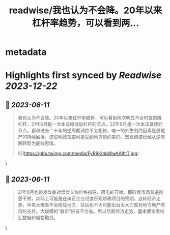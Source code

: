 :PROPERTIES:
:title: readwise/我也认为不会降。20年以来杠杆率趋势，可以看到两...
:END:


* metadata
:PROPERTIES:
:author: [[pscnunki on Twitter]]
:full-title: "我也认为不会降。20年以来杠杆率趋势，可以看到两..."
:category: [[tweets]]
:url: https://twitter.com/pscnunki/status/1667595389397004288
:image-url: https://pbs.twimg.com/profile_images/1545044848071172107/H3xKPXZf.jpg
:END:

* Highlights first synced by [[Readwise]] [[2023-12-22]]
** 📌 [[2023-06-11]]
#+BEGIN_QUOTE
我也认为不会降。20年以来杠杆率趋势，可以看到两次明显不合时宜的降杠杆，21年6月是一次本该稳或加杠杆的节点，22年8月是一次本该延续的节点。都和过去二十年的逆周期调控不太相符，唯一的外生制约因素是房地产的持续回落。这说明政策空间是受到地方债约束的。宏观调控已经从逆周期转型为底线思维。 

![](https://pbs.twimg.com/media/FyR9KmbWwAAIhtT.jpg) 
#+END_QUOTE\
** 📌 [[2023-06-11]]
#+BEGIN_QUOTE
21年6月也是发改委对煤炭长协价格指导、限电的开始。那时候市场普遍抱怨干预，实际上可能是在纠正企业过度乐观财政项目的预期。这轮经济走势，中央大概率不会刚兑地方，往后也不大可能出台太大力度对地方地产项目的支持。大规模的“救市”应该不会有。所以后面经济走势，基本要全看结汇数据和城投融资。 
#+END_QUOTE\